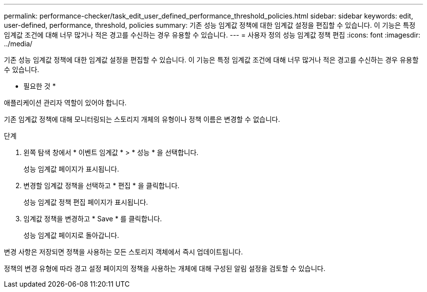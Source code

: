 ---
permalink: performance-checker/task_edit_user_defined_performance_threshold_policies.html 
sidebar: sidebar 
keywords: edit, user-defined, performance, threshold, policies 
summary: 기존 성능 임계값 정책에 대한 임계값 설정을 편집할 수 있습니다. 이 기능은 특정 임계값 조건에 대해 너무 많거나 적은 경고를 수신하는 경우 유용할 수 있습니다. 
---
= 사용자 정의 성능 임계값 정책 편집
:icons: font
:imagesdir: ../media/


[role="lead"]
기존 성능 임계값 정책에 대한 임계값 설정을 편집할 수 있습니다. 이 기능은 특정 임계값 조건에 대해 너무 많거나 적은 경고를 수신하는 경우 유용할 수 있습니다.

* 필요한 것 *

애플리케이션 관리자 역할이 있어야 합니다.

기존 임계값 정책에 대해 모니터링되는 스토리지 개체의 유형이나 정책 이름은 변경할 수 없습니다.

.단계
. 왼쪽 탐색 창에서 * 이벤트 임계값 * > * 성능 * 을 선택합니다.
+
성능 임계값 페이지가 표시됩니다.

. 변경할 임계값 정책을 선택하고 * 편집 * 을 클릭합니다.
+
성능 임계값 정책 편집 페이지가 표시됩니다.

. 임계값 정책을 변경하고 * Save * 를 클릭합니다.
+
성능 임계값 페이지로 돌아갑니다.



변경 사항은 저장되면 정책을 사용하는 모든 스토리지 객체에서 즉시 업데이트됩니다.

정책의 변경 유형에 따라 경고 설정 페이지의 정책을 사용하는 개체에 대해 구성된 알림 설정을 검토할 수 있습니다.
